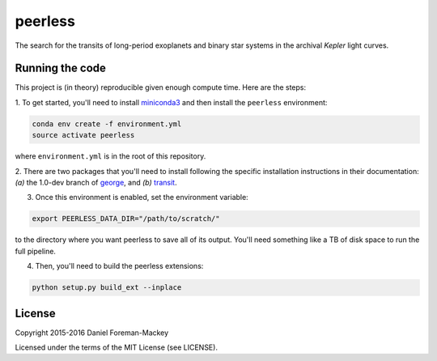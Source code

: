peerless
========

The search for the transits of long-period exoplanets and binary star systems
in the archival *Kepler* light curves.


Running the code
----------------

This project is (in theory) reproducible given enough compute time. Here are
the steps:


1. To get started, you'll need to install `miniconda3
<https://www.continuum.io/downloads>`_ and then install the ``peerless``
environment:

.. code-block:: bash

    conda env create -f environment.yml
    source activate peerless

where ``environment.yml`` is in the root of this repository.

2. There are two packages that you'll need to install following the specific
installation instructions in their documentation: *(a)* the 1.0-dev branch of
`george <https://github.com/dfm/george>`_, and *(b)* `transit
<https://github.com/dfm/transit>`_.

3. Once this environment is enabled, set the environment variable:

.. code-block:: bash

    export PEERLESS_DATA_DIR="/path/to/scratch/"

to the directory where you want peerless to save all of its output. You'll
need something like a TB of disk space to run the full pipeline.

4. Then, you'll need to build the peerless extensions:

.. code-block:: bash

    python setup.py build_ext --inplace



License
-------

Copyright 2015-2016 Daniel Foreman-Mackey

Licensed under the terms of the MIT License (see LICENSE).
